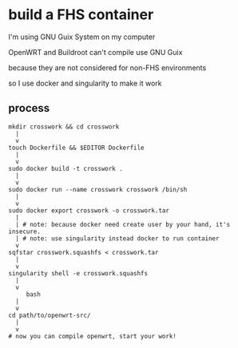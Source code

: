 * build a FHS container

I'm using GNU Guix System on my computer

OpenWRT and Buildroot can't compile use GNU Guix

because they are not considered for non-FHS environments

so I use docker and singularity to make it work

** process

#+BEGIN_SRC text
  mkdir crosswork && cd crosswork
	|
	v
  touch Dockerfile && $EDITOR Dockerfile
	|
	v
  sudo docker build -t crosswork .
	|
	v
  sudo docker run --name crosswork crosswork /bin/sh
	|
	v
  sudo docker export crosswork -o crosswork.tar
	|
	| # note: because docker need create user by your hand, it's insecure.
	| # note: use singularity instead docker to run container
	v
  sqfstar crosswork.squashfs < crosswork.tar
	|
	v
  singularity shell -e crosswork.squashfs
	|
	v
       bash
	|
	v
  cd path/to/openwrt-src/
	|
	v
  # now you can compile openwrt, start your work!
#+END_SRC

